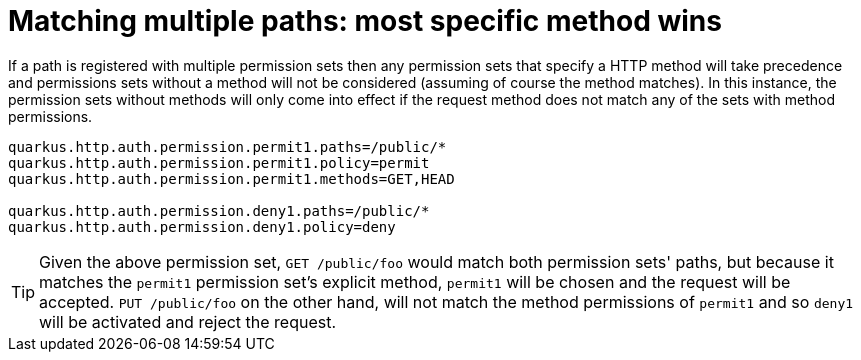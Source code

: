 [id="matching-multiple-paths-most-specific-method-wins_{context}"]
= Matching multiple paths: most specific method wins

If a path is registered with multiple permission sets then any permission sets that specify a HTTP method will take
precedence and permissions sets without a method will not be considered (assuming of course the method matches). In this
instance, the permission sets without methods will only come into effect if the request method does not match any of the
sets with method permissions.

[source,properties]
----
quarkus.http.auth.permission.permit1.paths=/public/*
quarkus.http.auth.permission.permit1.policy=permit
quarkus.http.auth.permission.permit1.methods=GET,HEAD

quarkus.http.auth.permission.deny1.paths=/public/*
quarkus.http.auth.permission.deny1.policy=deny
----

[TIP,textlabel="Tip",name="tip"]
====
Given the above permission set, `GET /public/foo` would match both permission sets' paths,
but because it matches the `permit1` permission set's explicit method, `permit1` will be chosen and the request will
be accepted. `PUT /public/foo` on the other hand, will not match the method permissions of `permit1` and so
`deny1` will be activated and reject the request.
====